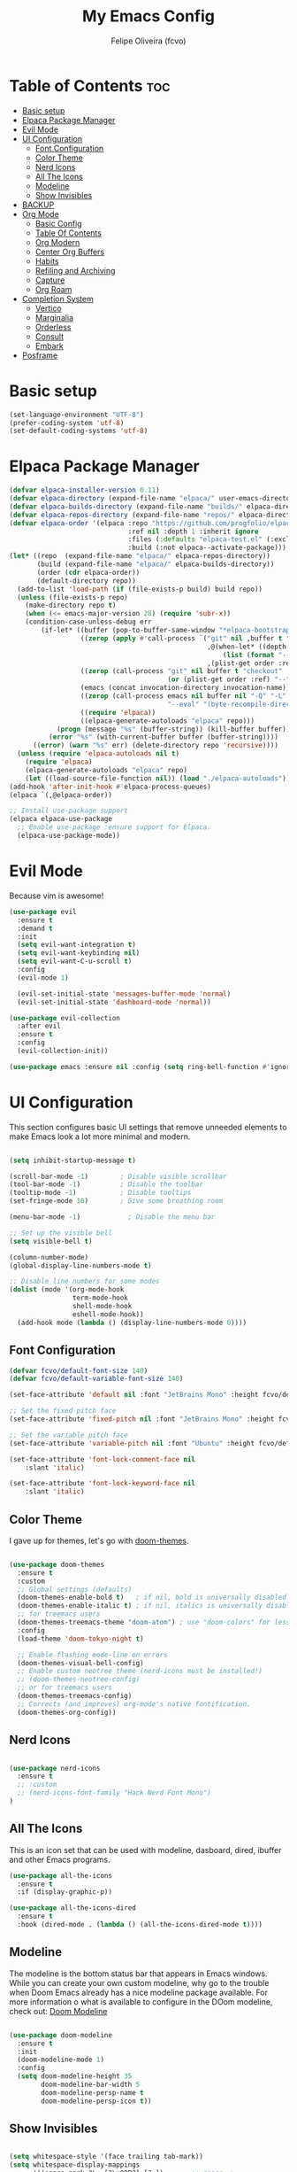 #+title: My Emacs Config
#+AUTHOR: Felipe Oliveira (fcvo)
#+DESCRIPTION: My personal Emacs config
#+STARTUP: showeverything
#+OPTIONS: toc:2

* Table of Contents :toc:
- [[#basic-setup][Basic setup]]
- [[#elpaca-package-manager][Elpaca Package Manager]]
- [[#evil-mode][Evil Mode]]
- [[#ui-configuration][UI Configuration]]
  - [[#font-configuration][Font Configuration]]
  - [[#color-theme][Color Theme]]
  - [[#nerd-icons][Nerd Icons]]
  - [[#all-the-icons][All The Icons]]
  - [[#modeline][Modeline]]
  - [[#show-invisibles][Show Invisibles]]
- [[#backup][BACKUP]]
- [[#org-mode][Org Mode]]
  - [[#basic-config][Basic Config]]
  - [[#table-of-contents][Table Of Contents]]
  - [[#org-modern][Org Modern]]
  - [[#center-org-buffers][Center Org Buffers]]
  - [[#habits][Habits]]
  - [[#refiling-and-archiving][Refiling and Archiving]]
  - [[#capture][Capture]]
  - [[#org-roam][Org Roam]]
- [[#completion-system][Completion System]]
  - [[#vertico][Vertico]]
  - [[#marginalia][Marginalia]]
  - [[#orderless][Orderless]]
  - [[#consult][Consult]]
  - [[#embark][Embark]]
- [[#posframe][Posframe]]

* Basic setup

#+begin_src emacs-lisp
  (set-language-environment "UTF-8")
  (prefer-coding-system 'utf-8)
  (set-default-coding-systems 'utf-8)
#+end_src

* Elpaca Package Manager

#+begin_src emacs-lisp
  (defvar elpaca-installer-version 0.11)
  (defvar elpaca-directory (expand-file-name "elpaca/" user-emacs-directory))
  (defvar elpaca-builds-directory (expand-file-name "builds/" elpaca-directory))
  (defvar elpaca-repos-directory (expand-file-name "repos/" elpaca-directory))
  (defvar elpaca-order '(elpaca :repo "https://github.com/progfolio/elpaca.git"
                                :ref nil :depth 1 :inherit ignore
                                :files (:defaults "elpaca-test.el" (:exclude "extensions"))
                                :build (:not elpaca--activate-package)))
  (let* ((repo  (expand-file-name "elpaca/" elpaca-repos-directory))
         (build (expand-file-name "elpaca/" elpaca-builds-directory))
         (order (cdr elpaca-order))
         (default-directory repo))
    (add-to-list 'load-path (if (file-exists-p build) build repo))
    (unless (file-exists-p repo)
      (make-directory repo t)
      (when (<= emacs-major-version 28) (require 'subr-x))
      (condition-case-unless-debug err
          (if-let* ((buffer (pop-to-buffer-same-window "*elpaca-bootstrap*"))
                    ((zerop (apply #'call-process `("git" nil ,buffer t "clone"
                                                    ,@(when-let* ((depth (plist-get order :depth)))
                                                        (list (format "--depth=%d" depth) "--no-single-branch"))
                                                    ,(plist-get order :repo) ,repo))))
                    ((zerop (call-process "git" nil buffer t "checkout"
                                          (or (plist-get order :ref) "--"))))
                    (emacs (concat invocation-directory invocation-name))
                    ((zerop (call-process emacs nil buffer nil "-Q" "-L" "." "--batch"
                                          "--eval" "(byte-recompile-directory \".\" 0 'force)")))
                    ((require 'elpaca))
                    ((elpaca-generate-autoloads "elpaca" repo)))
              (progn (message "%s" (buffer-string)) (kill-buffer buffer))
            (error "%s" (with-current-buffer buffer (buffer-string))))
        ((error) (warn "%s" err) (delete-directory repo 'recursive))))
    (unless (require 'elpaca-autoloads nil t)
      (require 'elpaca)
      (elpaca-generate-autoloads "elpaca" repo)
      (let ((load-source-file-function nil)) (load "./elpaca-autoloads"))))
  (add-hook 'after-init-hook #'elpaca-process-queues)
  (elpaca `(,@elpaca-order))

  ;; Install use-package support
  (elpaca elpaca-use-package
    ;; Enable use-package :ensure support for Elpaca.
    (elpaca-use-package-mode))

#+end_src

* Evil Mode

Because vim is awesome!

#+begin_src emacs-lisp
  (use-package evil
    :ensure t
    :demand t
    :init
    (setq evil-want-integration t)
    (setq evil-want-keybinding nil)
    (setq evil-want-C-u-scroll t)
    :config
    (evil-mode 1)

    (evil-set-initial-state 'messages-buffer-mode 'normal)
    (evil-set-initial-state 'dashboard-mode 'normal))

  (use-package evil-collection
    :after evil
    :ensure t
    :config
    (evil-collection-init))

  (use-package emacs :ensure nil :config (setq ring-bell-function #'ignore))

#+end_src


* UI Configuration

This section configures basic UI settings that remove unneeded elements to make Emacs look a lot more minimal and modern.

#+begin_src emacs-lisp

  (setq inhibit-startup-message t)

  (scroll-bar-mode -1)        ; Disable visible scrollbar
  (tool-bar-mode -1)          ; Disable the toolbar
  (tooltip-mode -1)           ; Disable tooltips
  (set-fringe-mode 10)        ; Give some breathing room

  (menu-bar-mode -1)            ; Disable the menu bar

  ;; Set up the visible bell
  (setq visible-bell t)

  (column-number-mode)
  (global-display-line-numbers-mode t)

  ;; Disable line numbers for some modes
  (dolist (mode '(org-mode-hook
                  term-mode-hook
                  shell-mode-hook
                  eshell-mode-hook))
    (add-hook mode (lambda () (display-line-numbers-mode 0))))

#+end_src

** Font Configuration

#+begin_src emacs-lisp
  (defvar fcvo/default-font-size 140)
  (defvar fcvo/default-variable-font-size 140)

  (set-face-attribute 'default nil :font "JetBrains Mono" :height fcvo/default-font-size :weight 'medium)

  ;; Set the fixed pitch face
  (set-face-attribute 'fixed-pitch nil :font "JetBrains Mono" :height fcvo/default-font-size :weight 'medium)

  ;; Set the variable pitch face
  (set-face-attribute 'variable-pitch nil :font "Ubuntu" :height fcvo/default-font-size :weight 'medium)

  (set-face-attribute 'font-lock-comment-face nil
      :slant 'italic)

  (set-face-attribute 'font-lock-keyword-face nil
      :slant 'italic)
#+end_src

** Color Theme

I gave up for themes, let's go with [[https://github.com/hlissner/emacs-doom-themes][doom-themes]].

#+begin_src emacs-lisp

  (use-package doom-themes
    :ensure t
    :custom
    ;; Global settings (defaults)
    (doom-themes-enable-bold t)   ; if nil, bold is universally disabled
    (doom-themes-enable-italic t) ; if nil, italics is universally disabled
    ;; for treemacs users
    (doom-themes-treemacs-theme "doom-atom") ; use "doom-colors" for less minimal icon theme
    :config
    (load-theme 'doom-tokyo-night t)

    ;; Enable flashing mode-line on errors
    (doom-themes-visual-bell-config)
    ;; Enable custom neotree theme (nerd-icons must be installed!)
    ;; (doom-themes-neotree-config)
    ;; or for treemacs users
    (doom-themes-treemacs-config)
    ;; Corrects (and improves) org-mode's native fontification.
    (doom-themes-org-config))

#+end_src

** Nerd Icons

#+begin_src emacs-lisp

  (use-package nerd-icons
    :ensure t
    ;; :custom
    ;; (nerd-icons-font-family "Hack Nerd Font Mono")
  )

#+end_src

** All The Icons

This is an icon set that can be used with modeline, dasboard, dired, ibuffer and other Emacs programs.

#+begin_src emacs-lisp
  (use-package all-the-icons
    :ensure t
    :if (display-graphic-p))

  (use-package all-the-icons-dired
    :ensure t
    :hook (dired-mode . (lambda () (all-the-icons-dired-mode t))))
#+end_src

** Modeline

The modeline is the bottom status bar that appears in Emacs windows. While you can create your own custom modeline, why go to the trouble when Doom Emacs already has a nice modeline package available. For more information o what is available to configure in the DOom modeline, check out: [[https://github.com/seagle0128/doom-modeline][Doom Modeline]]

#+begin_src emacs-lisp

  (use-package doom-modeline
    :ensure t
    :init
    (doom-modeline-mode 1)
    :config
    (setq doom-modeline-height 35
          doom-modeline-bar-width 5
          doom-modeline-persp-name t
          doom-modeline-persp-icon t))

#+end_src

** Show Invisibles

#+begin_src emacs-lisp

  (setq whitespace-style '(face trailing tab-mark))
  (setq whitespace-display-mappings
        '((space-mark ?\  [?\u00B7] [?.])       ;; space -> ·
          (tab-mark ?\t [?\u00BB ?\t] [?\\ ?\t]))) ;; tab -> » or \t
  (global-whitespace-mode 1)

#+end_src

* BACKUP

#+begin_src emacs-lisp

  (setq make-backup-files nil  ; no backup~ files
    auto-save-default nil      ; no #autosave# files
    create-lockfiles nil)      ; no .#lock files

#+end_src

* Org Mode

** Basic Config

This section contains the basic configuration for =org-mode= plus the configuration for Org agendas and capture templates.

#+begin_src emacs-lisp
    (global-set-key (kbd "C-c l") #'org-store-link)
    (global-set-key (kbd "C-c a") #'org-agenda)
    (global-set-key (kbd "C-c c") #'org-capture)

    (defun fcvo/org-mode-setup ()
      ;;(org-indent-mode)
      (visual-line-mode 1))

    (use-package org
      :hook (org-mode . fcvo/org-mode-setup)
      :config
      (setq org-ellipsis " ▾")
      (setq org-return-follows-link 1))
#+end_src

** Table Of Contents

#+begin_src emacs-lisp
  (use-package toc-org
    :ensure t
    :init (add-hook 'org-mode-hook 'toc-org-mode))
#+end_src

** Org Modern

#+begin_src emacs-lisp
  (use-package org-modern
    :ensure t
    :config
    (add-hook 'org-mode-hook #'org-modern-mode)
    (add-hook 'org-agenda-finalize-hook #'org-modern-agenda))
#+end_src

** Center Org Buffers

#+begin_src emacs-lisp
  (defun fcvo/org-mode-visual-fill ()
    (setq visual-fill-column-width 100
  	visual-fill-column-center-text t)
    (visual-fill-column-mode 1))

  (use-package visual-fill-column
    :ensure t
    :hook (org-mode . fcvo/org-mode-visual-fill))
#+end_src

** Habits

Tracking my habits

#+begin_src emacs-lisp
  (require 'org-habit)
  (add-to-list 'org-modules 'org-habit)
  (setq org-habit-graph-column 60)
#+end_src

** Refiling and Archiving

*** TODO setup

** Capture

*** TODO setup

** Org Roam

My second brain

#+begin_src emacs-lisp
  (use-package org-roam
    :ensure t
    :custom
    (setq org-roam-directory (file-truename "~/org-roam"))
    (org-roam)
    (org-roam-db-autosync-mode)
  )
#+end_src

* Completion System

A powerful modular minibuffer completion system using Vertico, Orderless, Marginalia, Consult, and Embark.

** Vertico

#+begin_src emacs-lisp
  ;; Enable Vertico.
  (use-package vertico
    :ensure t
    ;; :custom
    ;; (vertico-scroll-margin 0) ;; Different scroll margin
    ;; (vertico-count 20) ;; Show more candidates
    ;; (vertico-resize t) ;; Grow and shrink the Vertico minibuffer
    ;; (vertico-cycle t) ;; Enable cycling for `vertico-next/previous'
    :init
    (vertico-mode))

  ;; Persist history over Emacs restarts. Vertico sorts by history position.
  (use-package savehist
    :init
    (savehist-mode))

  ;; Emacs minibuffer configurations.
  (use-package emacs
    :custom
    ;; Enable context menu. `vertico-multiform-mode' adds a menu in the minibuffer
    ;; to switch display modes.
    (context-menu-mode t)
    ;; Support opening new minibuffers from inside existing minibuffers.
    (enable-recursive-minibuffers t)
    ;; Hide commands in M-x which do not work in the current mode.  Vertico
    ;; commands are hidden in normal buffers. This setting is useful beyond
    ;; Vertico.
    (read-extended-command-predicate #'command-completion-default-include-p)
    ;; Do not allow the cursor in the minibuffer prompt
    (minibuffer-prompt-properties
     '(read-only t cursor-intangible t face minibuffer-prompt)))
#+end_src

** Marginalia

** Orderless

A completion style that divides the pattern into space-separated components, and matches candidates that match all of the components in any order.

#+begin_src emacs-lisp
  (use-package orderless
    :ensure t
    :custom
    ;; Configure a custom style dispatcher (see the Consult wiki)
    ;; (orderless-style-dispatchers '(+orderless-consult-dispatch orderless-affix-dispatch))
    ;; (orderless-component-separator #'orderless-escapable-split-on-space)
    (completion-styles '(orderless basic))
    (completion-category-defaults nil)
    (completion-category-overrides '((file (styles partial-completion)))))
 #+end_src

** Consult

** Embark

* Posframe

    vertico-posframe - for vertico

    which-key-posframe - for which-key

    transient-posframe - for all transient commands, e.g., in magit or in casual-suite
